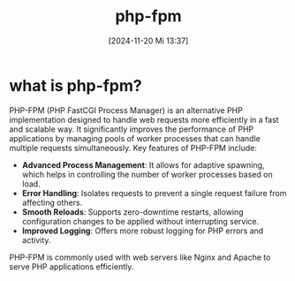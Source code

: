 :PROPERTIES:
:ID:       f08f9d57-186a-4c65-8209-d40a1bfacae9
:END:
#+title: php-fpm
#+date: [2024-11-20 Mi 13:37]
#+startup: overview

* what is php-fpm?

PHP-FPM (PHP FastCGI Process Manager) is an alternative PHP implementation designed to handle web requests more efficiently in a fast and scalable way. It significantly improves the performance of PHP applications by managing pools of worker processes that can handle multiple requests simultaneously. Key features of PHP-FPM include:

- *Advanced Process Management*: It allows for adaptive spawning, which helps in controlling the number of worker processes based on load.
- *Error Handling*: Isolates requests to prevent a single request failure from affecting others.
- *Smooth Reloads*: Supports zero-downtime restarts, allowing configuration changes to be applied without interrupting service.
- *Improved Logging*: Offers more robust logging for PHP errors and activity.

PHP-FPM is commonly used with web servers like Nginx and Apache to serve PHP applications efficiently.
